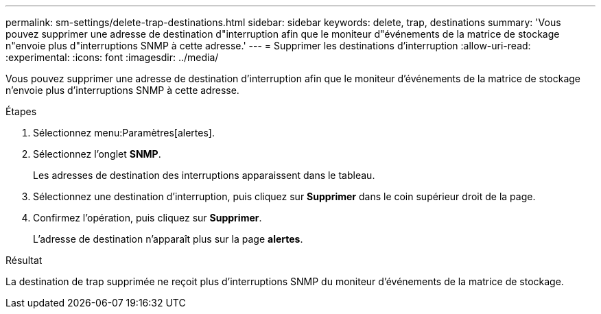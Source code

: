 ---
permalink: sm-settings/delete-trap-destinations.html 
sidebar: sidebar 
keywords: delete, trap, destinations 
summary: 'Vous pouvez supprimer une adresse de destination d"interruption afin que le moniteur d"événements de la matrice de stockage n"envoie plus d"interruptions SNMP à cette adresse.' 
---
= Supprimer les destinations d'interruption
:allow-uri-read: 
:experimental: 
:icons: font
:imagesdir: ../media/


[role="lead"]
Vous pouvez supprimer une adresse de destination d'interruption afin que le moniteur d'événements de la matrice de stockage n'envoie plus d'interruptions SNMP à cette adresse.

.Étapes
. Sélectionnez menu:Paramètres[alertes].
. Sélectionnez l'onglet *SNMP*.
+
Les adresses de destination des interruptions apparaissent dans le tableau.

. Sélectionnez une destination d'interruption, puis cliquez sur *Supprimer* dans le coin supérieur droit de la page.
. Confirmez l'opération, puis cliquez sur *Supprimer*.
+
L'adresse de destination n'apparaît plus sur la page *alertes*.



.Résultat
La destination de trap supprimée ne reçoit plus d'interruptions SNMP du moniteur d'événements de la matrice de stockage.

